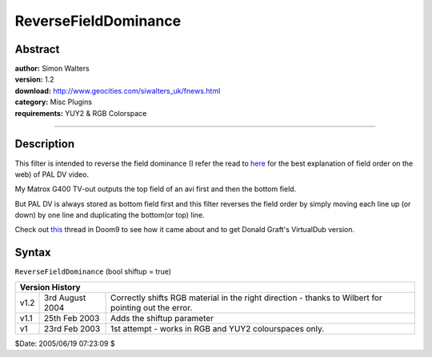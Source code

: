 
ReverseFieldDominance
=====================


Abstract
--------

| **author:** Simon Walters
| **version:** 1.2
| **download:** `<http://www.geocities.com/siwalters_uk/fnews.html>`_
| **category:** Misc Plugins
| **requirements:** YUY2 & RGB Colorspace

--------


Description
-----------

This filter is intended to reverse the field dominance (I refer the read to
`here`_ for the best explanation of field order on the web) of PAL DV video.

My Matrox G400 TV-out outputs the top field of an avi first and then the
bottom field.

But PAL DV is always stored as bottom field first and this filter reverses
the field order by simply moving each line up (or down) by one line and
duplicating the bottom(or top) line.

Check out `this`_ thread in Doom9 to see how it came about and to get Donald
Graft's VirtualDub version.


Syntax
------

``ReverseFieldDominance`` (bool shiftup = true)

+-------------------------------------------------------------------------------------------------------------------------------+
| Version History                                                                                                               |
+======+=================+======================================================================================================+
| v1.2 | 3rd August 2004 | Correctly shifts RGB material in the right direction - thanks to Wilbert for pointing out the error. |
+------+-----------------+------------------------------------------------------------------------------------------------------+
| v1.1 | 25th Feb 2003   | Adds the shiftup parameter                                                                           |
+------+-----------------+------------------------------------------------------------------------------------------------------+
| v1   | 23rd Feb 2003   | 1st attempt - works in RGB and YUY2 colourspaces only.                                               |
+------+-----------------+------------------------------------------------------------------------------------------------------+

$Date: 2005/06/19 07:23:09 $

.. _here: http://www.lurkertech.com/lg/dominance.html
.. _this: http://forum.doom9.org/showthread.php?s=&postid=268353#post268353

